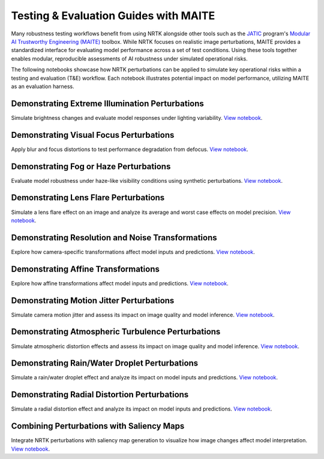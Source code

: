 Testing & Evaluation Guides with MAITE
--------------------------------------

Many robustness testing workflows benefit from using NRTK alongside other tools such as the
`JATIC <https://cdao.pages.jatic.net/public/>`_ program's
`Modular AI Trustworthy Engineering (MAITE) <https://github.com/mit-ll-ai-technology/maite>`_ toolbox. While NRTK
focuses on realistic image perturbations, MAITE provides a standardized interface for evaluating model performance
across a set of test conditions. Using these tools together enables modular, reproducible assessments of AI robustness
under simulated operational risks.

The following notebooks showcase how NRTK perturbations can be applied to simulate key operational risks within a
testing and evaluation (T&E) workflow. Each notebook illustrates potential impact on model performance, utilizing MAITE
as an evaluation harness.

Demonstrating Extreme Illumination Perturbations
^^^^^^^^^^^^^^^^^^^^^^^^^^^^^^^^^^^^^^^^^^^^^^^^

Simulate brightness changes and evaluate model responses under lighting variability.
`View notebook <examples/maite/nrtk_brightness_perturber_demo.html>`__.

Demonstrating Visual Focus Perturbations
^^^^^^^^^^^^^^^^^^^^^^^^^^^^^^^^^^^^^^^^

Apply blur and focus distortions to test performance degradation from defocus.
`View notebook <examples/maite/nrtk_focus_perturber_demo.html>`__.

Demonstrating Fog or Haze Perturbations
^^^^^^^^^^^^^^^^^^^^^^^^^^^^^^^^^^^^^^^

Evaluate model robustness under haze-like visibility conditions using synthetic perturbations.
`View notebook <examples/maite/nrtk_haze_perturber_demo.html>`__.

Demonstrating Lens Flare Perturbations
^^^^^^^^^^^^^^^^^^^^^^^^^^^^^^^^^^^^^^

Simulate a lens flare effect on an image and analyze its average and worst case effects on model precision.
`View notebook <examples/maite/nrtk_lens_flare_demo.html>`__.

Demonstrating Resolution and Noise Transformations
^^^^^^^^^^^^^^^^^^^^^^^^^^^^^^^^^^^^^^^^^^^^^^^^^^

Explore how camera-specific transformations affect model inputs and predictions.
`View notebook <examples/maite/nrtk_sensor_transformation_demo.html>`__.

Demonstrating Affine Transformations
^^^^^^^^^^^^^^^^^^^^^^^^^^^^^^^^^^^^

Explore how affine transformations affect model inputs and predictions.
`View notebook <examples/maite/nrtk_affine_perturbers_demo.html>`__.

Demonstrating Motion Jitter Perturbations
^^^^^^^^^^^^^^^^^^^^^^^^^^^^^^^^^^^^^^^^^

Simulate camera motion jitter and assess its impact on image quality and model inference.
`View notebook <examples/maite/nrtk_jitter_perturber_demo.html>`__.

Demonstrating Atmospheric Turbulence Perturbations
^^^^^^^^^^^^^^^^^^^^^^^^^^^^^^^^^^^^^^^^^^^^^^^^^^

Simulate atmospheric distortion effects and assess its impact on image quality and model inference.
`View notebook <examples/maite/nrtk_turbulence_perturber_demo.html>`__.

Demonstrating Rain/Water Droplet Perturbations
^^^^^^^^^^^^^^^^^^^^^^^^^^^^^^^^^^^^^^^^^^^^^^

Simulate a rain/water droplet effect and analyze its impact on model inputs and predictions.
`View notebook <examples/maite/nrtk_water_droplet_perturber_demo.html>`__.

Demonstrating Radial Distortion Perturbations
^^^^^^^^^^^^^^^^^^^^^^^^^^^^^^^^^^^^^^^^^^^^^

Simulate a radial distortion effect and analyze its impact on model inputs and predictions.
`View notebook <examples/maite/nrtk_radial_distortion_perturber_demo.html>`__.

Combining Perturbations with Saliency Maps
^^^^^^^^^^^^^^^^^^^^^^^^^^^^^^^^^^^^^^^^^^

Integrate NRTK perturbations with saliency map generation to visualize how image changes affect model interpretation.
`View notebook <examples/maite/jatic-perturbations-saliency.html>`__.
